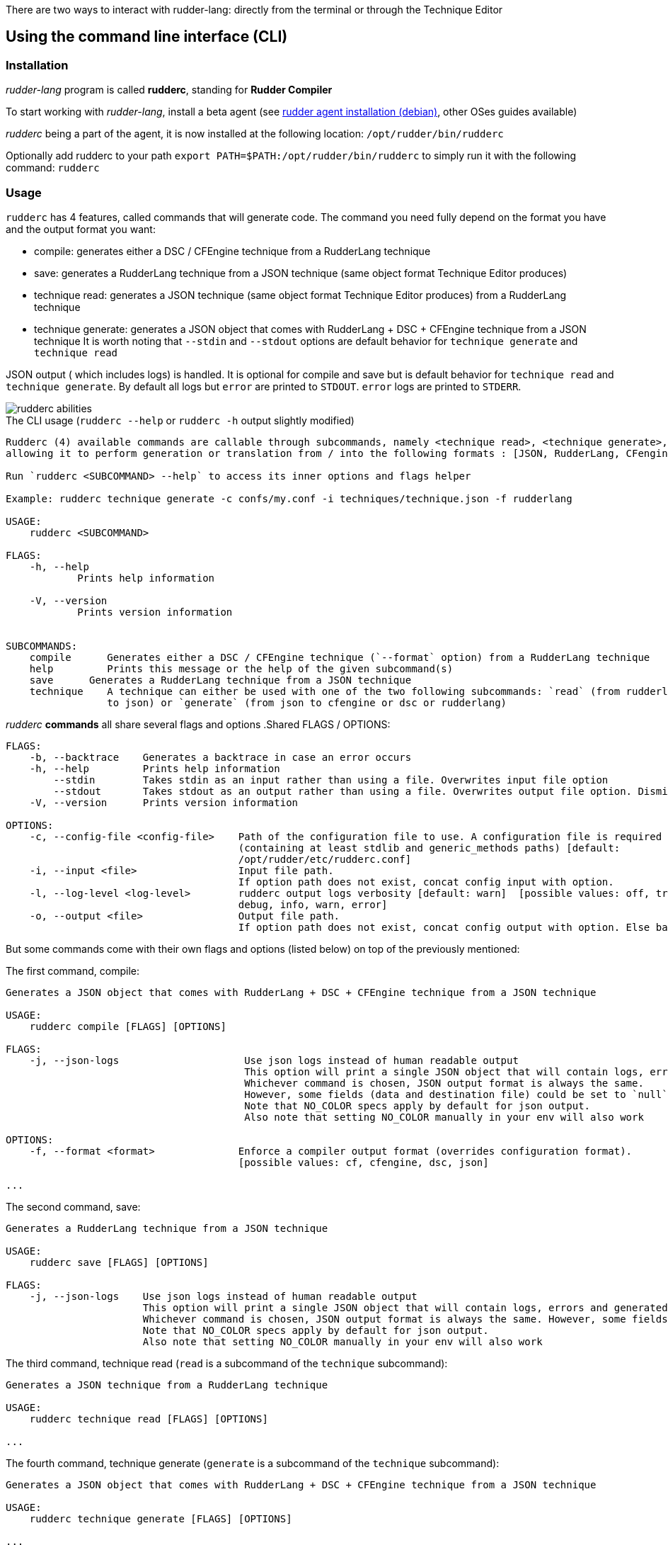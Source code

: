 There are two ways to interact with rudder-lang: directly from the terminal or through the Technique Editor

== Using the command line interface (CLI)

=== Installation

_rudder-lang_ program is called *rudderc*, standing for *Rudder Compiler*

To start working with _rudder-lang_, install a beta agent (see link:https://docs.rudder.io/history/6.1/reference/6.1/installation/agent/debian.html[rudder agent installation (debian)], other OSes guides available)

_rudderc_ being a part of the agent, it is now installed at the following location: `/opt/rudder/bin/rudderc`

Optionally add rudderc to your path `export PATH=$PATH:/opt/rudder/bin/rudderc` to simply run it with the following command: `rudderc`

=== Usage

`rudderc` has 4 features, called commands that will generate code. The command you need fully depend on the format you have and the output format you want:

* compile: generates either a DSC / CFEngine technique from a RudderLang technique
* save: generates a RudderLang technique from a JSON technique (same object format Technique Editor produces)
* technique read: generates a JSON technique (same object format Technique Editor produces) from a RudderLang technique
* technique generate: generates a JSON object that comes with RudderLang + DSC + CFEngine technique from a JSON technique
It is worth noting that `--stdin` and `--stdout` options are default behavior for `technique generate` and `technique read`

JSON output ( which includes logs) is handled. It is optional for compile and save but is default behavior for `technique read` and `technique generate`.
By default all logs but `error` are printed to `STDOUT`. `error` logs are printed to `STDERR`.

[align=center]
image::rudderc-simple.svg[rudderc abilities]

.The CLI usage (`rudderc --help` or `rudderc -h` output slightly modified)
----
Rudderc (4) available commands are callable through subcommands, namely <technique read>, <technique generate>, <save>, <compile>,
allowing it to perform generation or translation from / into the following formats : [JSON, RudderLang, CFengine, DSC].

Run `rudderc <SUBCOMMAND> --help` to access its inner options and flags helper

Example: rudderc technique generate -c confs/my.conf -i techniques/technique.json -f rudderlang

USAGE:
    rudderc <SUBCOMMAND>

FLAGS:
    -h, --help       
            Prints help information

    -V, --version    
            Prints version information


SUBCOMMANDS:
    compile      Generates either a DSC / CFEngine technique (`--format` option) from a RudderLang technique
    help         Prints this message or the help of the given subcommand(s)
    save      Generates a RudderLang technique from a JSON technique
    technique    A technique can either be used with one of the two following subcommands: `read` (from rudderlang
                 to json) or `generate` (from json to cfengine or dsc or rudderlang)
----
_rudderc_ *commands* all share several flags and options
.Shared FLAGS / OPTIONS:
----
FLAGS:
    -b, --backtrace    Generates a backtrace in case an error occurs
    -h, --help         Prints help information
        --stdin        Takes stdin as an input rather than using a file. Overwrites input file option
        --stdout       Takes stdout as an output rather than using a file. Overwrites output file option. Dismiss logs directed to stdout. Errors are kept since they are printed to stderr
    -V, --version      Prints version information

OPTIONS:
    -c, --config-file <config-file>    Path of the configuration file to use. A configuration file is required
                                       (containing at least stdlib and generic_methods paths) [default:
                                       /opt/rudder/etc/rudderc.conf]
    -i, --input <file>                 Input file path.
                                       If option path does not exist, concat config input with option.
    -l, --log-level <log-level>        rudderc output logs verbosity [default: warn]  [possible values: off, trace,
                                       debug, info, warn, error]
    -o, --output <file>                Output file path.
                                       If option path does not exist, concat config output with option. Else base output on input.
----

But some commands come with their own flags and options (listed below) on top of the previously mentioned:

.The first command, compile:
----
Generates a JSON object that comes with RudderLang + DSC + CFEngine technique from a JSON technique

USAGE:
    rudderc compile [FLAGS] [OPTIONS]

FLAGS:
    -j, --json-logs                     Use json logs instead of human readable output
                                        This option will print a single JSON object that will contain logs, errors and generated data (or the file where it has been generated).
                                        Whichever command is chosen, JSON output format is always the same.
                                        However, some fields (data and destination file) could be set to `null`, make sure to handle `null`s properly
                                        Note that NO_COLOR specs apply by default for json output.
                                        Also note that setting NO_COLOR manually in your env will also work

OPTIONS:
    -f, --format <format>              Enforce a compiler output format (overrides configuration format).
                                       [possible values: cf, cfengine, dsc, json]

...
----
.The second command, save:
----
Generates a RudderLang technique from a JSON technique

USAGE:
    rudderc save [FLAGS] [OPTIONS]

FLAGS:
    -j, --json-logs    Use json logs instead of human readable output
                       This option will print a single JSON object that will contain logs, errors and generated data (or the file where it has been generated).
                       Whichever command is chosen, JSON output format is always the same. However, some fields (data and destination file) could be set to `null`, make sure to handle `null`s properly
                       Note that NO_COLOR specs apply by default for json output.
                       Also note that setting NO_COLOR manually in your env will also work
----
.The third command, technique read (`read` is a subcommand of the `technique` subcommand):
----
Generates a JSON technique from a RudderLang technique

USAGE:
    rudderc technique read [FLAGS] [OPTIONS]

...
----
.The fourth command, technique generate (`generate` is a subcommand of the `technique` subcommand):
----
Generates a JSON object that comes with RudderLang + DSC + CFEngine technique from a JSON technique

USAGE:
    rudderc technique generate [FLAGS] [OPTIONS]

...
----


Most options are pretty straightforward but some explanations might help:

* Flags and options must be written in `kebab-case`
* A configuration file is required because _rudderc_ needs its own libraries to work (default path should point to an already working _Rudder_ configuration if _rudder agent_ was installed like previously suggested)
* Configuration can define flags and options but CLI will always overwrite config defined ones. ie: CLI `--output` > config `output`
* `--stdin` > `--input`
* `--stdout` > --output > `input` as destination with updated extension
* `--format` > `--output` technique extension
* `--log-levels` are ordered (trace > debug > info > warn > error) which means `info` includes `warn` and `error`
* `--stdin` is designed to work with pipes (ex: `cat file.rl` | rudderc compile -c file.conf -f cf`), it won't wait for an input. Higher priority than `--input` option
* `--stdout` will dismiss any kind of logs, including errors. Only thing that will be printed to terminal is the expected result. If empty, try again with a log, there is an error. Higher priority than `--output` option

==== Options: how are input, output and format dealt with:

Internally for input the compiler looks for an existing file until it founds one, in the following order:
* solely from the CLI input option
* join configuration input as dir + CLI input option
* solely from the configuration input (if the file exists)
* if none worked, error

Internally for output, the compiler looks for an existing path to write a file on, until it founds one:
* solely from the CLI output option
* join configuration output as dir + CLI output option
* solely from the configuration output
* uses input and only updates the extension 
* if none worked, error

Internally for format when required (`compile`):
* for any command but `compile`, format is set by the program 
* compile command: explicit CLI `--format` option. Note that values are limited. 
* compile command: output file extension is used
* if none worked, error


==== Configuration file

A configuration file is required because _rudderc_ needs its own libraries to work.

Entire _rudder-lang_ environment is already set up alongside the agent: this includes all needed libraries and a configuration file with preset paths.

.default configuration file
[source,toml]
----
[shared]
stdlib="libs/"
cfengine_methods="repos/ncf/tree/30_generic_methods/"
alt_cfengine_methods="repos/dsc/plugin/ncf/30_generic_methods/"
dsc_methods="repos/dsc/packaging/Files/share/initial-policy/ncf/30_generic_methods/"

[compile]
input="tests/techniques/simplest/technique.rl"
output="tests/techniques/simplest/technique.rl.cf"

[save]
input="tests/techniques/simplest/technique.cf"
output="tests/techniques/simplest/technique.cf.rl"

[technique_read]
input="tests/techniques/simplest/technique.rl"
output="tests/techniques/simplest/technique.rl.json"

[technique_generate]
input="tests/techniques/simplest/technique.json"
output="tests/techniques/simplest/technique_array.json"

[testing_loop]
cfengine="/opt/rudder/bin/cf-promises"
ncf_tools="repos/ncf/tools/"
py_modules="tools/"


----

The configuration file can be used to shorten arguments.

There is a table for each command (`compile`, `technique_read`, `technique_generate`, `save`), that can hold their own two limited fields: `input` and `output`.
Meaningful usage is that these two fields are paths that are completed by CLI filenames: `--input <file>` / `--output <file>` CLI options.
In other words: config options are paths (directories), to which is joined the cli option.
But configure it using a file and not use the CLI options will work.

==== Compilation examples

Below, 5 ways to use the compiler

===== Required: a config file to work on a local environment: 

.tools/my.conf
[source,toml]
----
[shared]
stdlib="libs/"
cfengine_methods="repos/ncf/tree/30_generic_methods/"
alt_cfengine_methods="repos/dsc/plugin/ncf/30_generic_methods/"
dsc_methods="repos/dsc/packaging/Files/share/initial-policy/ncf/30_generic_methods/"
----

===== CLI full version
----
rudderc compile --json-log --log-level debug --config-file tools/my.conf --input tests/techniques/technique.rl --output tests/techniques/technique.rl.dsc --format dsc
----

===== CLI shortened version
----
rudderc compile -j -l debug -c tools/my.conf -i tests/techniques/technique.rl -f dsc
----

What it means:

* Compiles `tests/techniques/technique.rl` (`-i`) into `tests/techniques/technique.rl.dsc` (output based on input),
* Use the configuration file located at `./tools/my.conf` (`-c`),
* Output technique format is DSC (`--format`). Note that this parameter is optional since `-d` defines the right technique format by its extension
* Output log format is JSON (`-j`),
* The following log levels: error, warn, info, debug will be printed to the terminal

===== CLI + config shortened version

By using an adapted configuration file, it can be simplified:

.tools/myconf
[source,toml]
----
[shared]
    stdlib="libs/" # only required field for rudderc

[compile]
    input="tests/techniques/"
    output="tests/techniques/"
----

Lightest compilation using CLI.
----
rudderc -j -l debug -c tools/myconf -i technique.rl
----

Input will be a concatenation of config and cli: `tests/techniques/technique.rl`. Output still based on input.

===== config + CLI shortest version

By using an adapted configuration file, it can be simplified:

.tools/myconf
[source,toml]
----
[shared]
    stdlib="libs/" # only required field for rudderc

[compile]
    input="rl/technique.rl"
    output="dsc/technique.rl.dsc"
----

Lightest compilation using CLI.
----
rudderc -j -l debug -c tools/myconf
----

==== JSON Output

If you decided to go with the `--json-output` option, it means output will consist of a single JSON object:

.STDOUT
[source,json]
----
{
  "command": "compile",
  "time": "1600331631367",
  "status": "success",
  "source": "tests/techniques/simplest/technique.rl",
  "logs": [],
  "data": [
    {
      "format": "DSC",
      "destination": "tests/techniques/6.1.rc5/technique.dsc",
      "content": null
    }
  ],
  "errors": []
}
----

* Output always use the same squeleton which is the one you just read.
* `data` field:
** Length always 0 in case of error # TODO check for technique generate
** Length always 3 when `technique generate called`
** Length always 1 in any other case since other commands only generate 1 format
* `content` field is null if its content has successfully been written to a file
* `destination` field is null if content is directly written in the JSON
* `errors` field is an array of strings
# TODO log field

== Using the Technique Editor

Since _rudder-lang_ has not been released yet, it is accessible from the _6.1_ beta version (and later)

_RL_ is called from the _Technique Editor_ as a backend program every time a technique is saved. For now it only is a testing loop. Once fully released, every technique will directly be saved using _rudder-lang_

NOTE: This testing loop generates two _CFEngine_ techniques, one using the usual _ncf_ framework and an other one using _rudder-lang_. The two are then compared.

Since the Technique Editor is meant to simplify methods generation no _rudder-lang_ code is written (the language is fully abstracted). It is used as an internal _CFEngine_ generator

